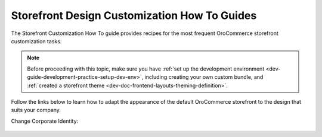 .. _storefront_customization_guide:

Storefront Design Customization How To Guides
=============================================

The Storefront Customization How To guide provides recipes for the most frequent OroCommerce storefront customization tasks.

.. note:: Before proceeding with this topic, make sure you have :ref:`set up the development environment <dev-guide-development-practice-setup-dev-env>`,
    including creating your own custom bundle, and :ref:`created a storefront theme <dev-doc-frontend-layouts-theming-definition>`.

Follow the links below to learn how to adapt the appearance of the default OroCommerce storefront to the design that suits your company.

Change Corporate Identity:

    .. toctree::
        :includehidden:
        :titlesonly:
        :maxdepth: 2

        how-to-replace-the-logo
        how-to-change-color-scheme
        how-to-change-fonts
        how-to-change-media-breakpoints
        how-to-change-offsets
        how-to-replace-product-images-placeholders

..    change_homepage
    configure-product-details-page
    change-menu
    modify-header
    modify-footer
    adjust-translations
    change-public-pages
    change-contact-us-form
